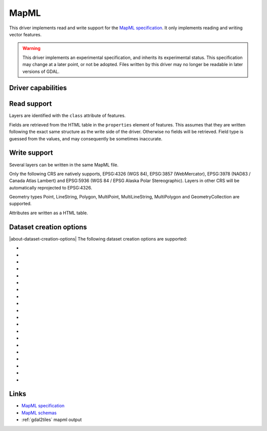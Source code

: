 .. _vector.mapml:

MapML
=====

.. versionadded:: 3.1

.. shortname:: MapML

.. built_in_by_default::

This driver implements read and write support for the
`MapML specification <https://maps4html.org/MapML/spec>`_.
It only implements reading and writing vector features.

.. warning::

    This driver implements an experimental specification, and inherits its
    experimental status. This specification may change at a later point, or not
    be adopted. Files written by this driver may no longer be readable in later
    versions of GDAL.


Driver capabilities
-------------------

.. supports_create::

.. supports_georeferencing::

.. supports_virtualio::

Read support
------------

Layers are identified with the ``class`` attribute of features.

Fields are retrieved from the HTML table in the ``properties`` element of
features. This assumes that they are written following the exact same structure
as the write side of the driver. Otherwise no fields will be retrieved.
Field type is guessed from the values, and may consequently be sometimes inaccurate.

Write support
-------------

Several layers can be written in the same MapML file.

Only the following CRS are natively supports, EPSG:4326 (WGS 84),
EPSG:3857 (WebMercator), EPSG:3978 (NAD83 / Canada Atlas Lambert) and
EPSG:5936 (WGS 84 / EPSG Alaska Polar Stereographic). Layers in other CRS
will be automatically reprojected to EPSG:4326.

Geometry types Point, LineString, Polygon, MultiPoint, MultiLineString,
MultiPolygon and GeometryCollection are supported.

Attributes are written as a HTML table.

Dataset creation options
------------------------

|about-dataset-creation-options|
The following dataset creation options are supported:

-  .. dsco:: HEAD

      Filename or inline XML content for head element.

-  .. dsco:: EXTENT_UNITS
      :choices: AUTO, WGS84, OSMTILE, CBMTILE, APSTILE

      To override the CRS.

-  .. dsco:: EXTENT_ACTION

      Value of ``extent@action`` attribute.

-  .. dsco:: EXTENT_XMIN

      Override extent xmin value.

-  .. dsco:: EXTENT_YMIN

      Override extent ymin value.

-  .. dsco:: EXTENT_XMAX

      Override extent xmax value.

-  .. dsco:: EXTENT_YMAX

      Override extent ymax value.

-  .. dsco:: EXTENT_XMIN_MIN

      Min value for extent.xmin value.

-  .. dsco:: EXTENT_XMIN_MAX

      Max value for extent.xmin value.

-  .. dsco:: EXTENT_YMIN_MIN

      Min value for extent.ymin value.

-  .. dsco:: EXTENT_YMIN_MAX

      Max value for extent.ymin value.

-  .. dsco:: EXTENT_XMAX_MIN

      Min value for extent.xmax value.

-  .. dsco:: EXTENT_XMAX_MAX

      Max value for extent.xmax value.

-  .. dsco:: EXTENT_YMAX_MINi

      Min value for extent.ymax value.

-  .. dsco:: EXTENT_YMAX_MAX

      Max value for extent.ymax value.

-  .. dsco:: EXTENT_ZOOM
      :choices: <integer>

      Value of extent.zoom.

-  .. dsco:: EXTENT_ZOOM_MIN
      :choices: <integer>

      Min value for extent.zoom.

-  .. dsco:: EXTENT_ZOOM_MAX
      :choices: <integer>

      Max value for extent.zoom.

-  .. dsco:: EXTENT_EXTRA
      :choices: <filename>

      Filename of inline XML content for extra content to insert in extent element.

-  .. dsco:: BODY_LINKS

      Inline XML content for extra content to insert as link elements in the body. For example '<link type="foo" href="bar" /><link type="baz" href="baw" />'

Links
-----

-  `MapML specification <https://maps4html.org/MapML/spec>`_
-  `MapML schemas <https://github.com/Maps4HTML/MapML/tree/gh-pages/schema>`_
-  :ref:`gdal2tiles` mapml output
